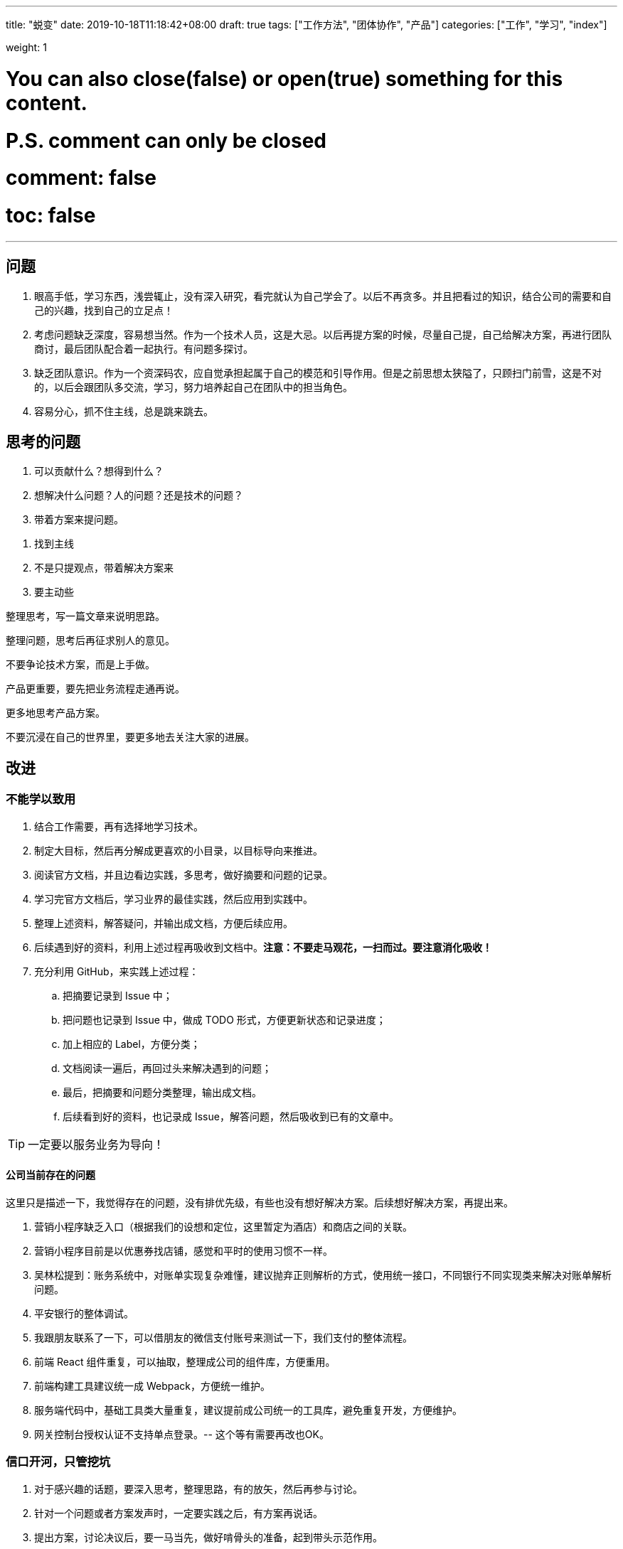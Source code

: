 ---
title: "蜕变"
date: 2019-10-18T11:18:42+08:00
// lastmod: 2019-10-17T20:37:00+08:00
draft: true
tags: ["工作方法", "团体协作", "产品"]
categories: ["工作", "学习", "index"]

weight: 1

# You can also close(false) or open(true) something for this content.
# P.S. comment can only be closed
# comment: false
# toc: false

---

// :icons: font


== 问题

. 眼高手低，学习东西，浅尝辄止，没有深入研究，看完就认为自己学会了。以后不再贪多。并且把看过的知识，结合公司的需要和自己的兴趣，找到自己的立足点！
. 考虑问题缺乏深度，容易想当然。作为一个技术人员，这是大忌。以后再提方案的时候，尽量自己提，自己给解决方案，再进行团队商讨，最后团队配合着一起执行。有问题多探讨。
. 缺乏团队意识。作为一个资深码农，应自觉承担起属于自己的模范和引导作用。但是之前思想太狭隘了，只顾扫门前雪，这是不对的，以后会跟团队多交流，学习，努力培养起自己在团队中的担当角色。
. 容易分心，抓不住主线，总是跳来跳去。


== 思考的问题

. 可以贡献什么？想得到什么？
. 想解决什么问题？人的问题？还是技术的问题？
. 带着方案来提问题。

//

. 找到主线
. 不是只提观点，带着解决方案来
. 要主动些

整理思考，写一篇文章来说明思路。

整理问题，思考后再征求别人的意见。

不要争论技术方案，而是上手做。

产品更重要，要先把业务流程走通再说。

更多地思考产品方案。

不要沉浸在自己的世界里，要更多地去关注大家的进展。

== 改进

=== 不能学以致用


. 结合工作需要，再有选择地学习技术。
. 制定大目标，然后再分解成更喜欢的小目录，以目标导向来推进。
. 阅读官方文档，并且边看边实践，多思考，做好摘要和问题的记录。
. 学习完官方文档后，学习业界的最佳实践，然后应用到实践中。
. 整理上述资料，解答疑问，并输出成文档，方便后续应用。
. 后续遇到好的资料，利用上述过程再吸收到文档中。**注意：不要走马观花，一扫而过。要注意消化吸收！**
. 充分利用 GitHub，来实践上述过程：
.. 把摘要记录到 Issue 中；
.. 把问题也记录到 Issue 中，做成 TODO 形式，方便更新状态和记录进度；
.. 加上相应的 Label，方便分类；
.. 文档阅读一遍后，再回过头来解决遇到的问题；
.. 最后，把摘要和问题分类整理，输出成文档。
.. 后续看到好的资料，也记录成 Issue，解答问题，然后吸收到已有的文章中。

TIP: 一定要以服务业务为导向！

==== 公司当前存在的问题

这里只是描述一下，我觉得存在的问题，没有排优先级，有些也没有想好解决方案。后续想好解决方案，再提出来。

. 营销小程序缺乏入口（根据我们的设想和定位，这里暂定为酒店）和商店之间的关联。
. 营销小程序目前是以优惠券找店铺，感觉和平时的使用习惯不一样。
. 吴林松提到：账务系统中，对账单实现复杂难懂，建议抛弃正则解析的方式，使用统一接口，不同银行不同实现类来解决对账单解析问题。
. 平安银行的整体调试。
. 我跟朋友联系了一下，可以借朋友的微信支付账号来测试一下，我们支付的整体流程。
. 前端 React 组件重复，可以抽取，整理成公司的组件库，方便重用。
. 前端构建工具建议统一成 Webpack，方便统一维护。
. 服务端代码中，基础工具类大量重复，建议提前成公司统一的工具库，避免重复开发，方便维护。
. 网关控制台授权认证不支持单点登录。-- 这个等有需要再改也OK。

=== 信口开河，只管挖坑

. 对于感兴趣的话题，要深入思考，整理思路，有的放矢，然后再参与讨论。
. 针对一个问题或者方案发声时，一定要实践之后，有方案再说话。
. 提出方案，讨论决议后，要一马当先，做好啃骨头的准备，起到带头示范作用。

=== 缺乏团队精神

. 多思考业务，多参与讨论。
. 关注团队工作重点，关注大家进度，和大家保持一致，不要特立独行。
. 多和大家沟通交流。

=== 抓不住重点

. 站在产品和业务的角度去思考问题。
. 关注产品的定义，寻找和推敲落地过程，探索潜在的发展方向。
. 确定任务，然后吃透一个，有产出后再弄下一个。

=== 工作缺乏规划

. 学习践行 OKR 方法论，确立目标和关键结果。
. 以季度为单位，确定 Objective 和 Key Result ；将 Key Result 分解到每个月，每个月末复盘和总结；每周确定 Task 来步步推进。
. 利用 Google Tasks + Google Calendar 做好任务整理和安排。

=== 交付不及时

=== 内驱力不足

内驱力分级，着眼点在产品和业务上。

=== 聆听别人的想法

放下身段，用心去听，听明白对方的意思。

=== 做事情没有持续性，虎头蛇尾


